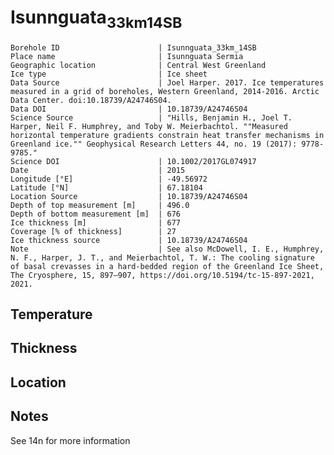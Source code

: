 * Isunnguata_33km_14SB
:PROPERTIES:
:header-args:jupyter-python+: :session ds :kernel ds
:clearpage: t
:END:

#+NAME: ingest_meta
#+BEGIN_SRC bash :results verbatim :exports results
cat meta.bsv | sed 's/|/@| /' | column -s"@" -t
#+END_SRC

#+RESULTS: ingest_meta
#+begin_example
Borehole ID                      | Isunnguata_33km_14SB
Place name                       | Isunnguata Sermia
Geographic location              | Central West Greenland
Ice type                         | Ice sheet
Data Source                      | Joel Harper. 2017. Ice temperatures measured in a grid of boreholes, Western Greenland, 2014-2016. Arctic Data Center. doi:10.18739/A24746S04.
Data DOI                         | 10.18739/A24746S04
Science Source                   | "Hills, Benjamin H., Joel T. Harper, Neil F. Humphrey, and Toby W. Meierbachtol. ""Measured horizontal temperature gradients constrain heat transfer mechanisms in Greenland ice."" Geophysical Research Letters 44, no. 19 (2017): 9778-9785."
Science DOI                      | 10.1002/2017GL074917
Date                             | 2015
Longitude [°E]                   | -49.56972
Latitude [°N]                    | 67.18104
Location Source                  | 10.18739/A24746S04
Depth of top measurement [m]     | 496.0
Depth of bottom measurement [m]  | 676
Ice thickness [m]                | 677
Coverage [% of thickness]        | 27
Ice thickness source             | 10.18739/A24746S04
Note                             | See also McDowell, I. E., Humphrey, N. F., Harper, J. T., and Meierbachtol, T. W.: The cooling signature of basal crevasses in a hard-bedded region of the Greenland Ice Sheet, The Cryosphere, 15, 897–907, https://doi.org/10.5194/tc-15-897-2021, 2021.
#+end_example


** Temperature

** Thickness

** Location

** Notes

See 14n for more information

** Data                                                 :noexport:

#+NAME: ingest_data
#+BEGIN_SRC bash :exports results
cat data.csv | sort -t, -n -k1
#+END_SRC

#+RESULTS: ingest_data
|   d |     t |
| 496 | -6.44 |
| 516 | -5.69 |
| 526 | -5.44 |
| 536 | -5.13 |
| 546 | -4.75 |
| 556 | -4.44 |
| 566 | -4.06 |
| 576 | -3.56 |
| 586 | -3.13 |
| 596 | -2.81 |
| 606 | -2.44 |
| 616 |  -2.0 |
| 626 | -1.63 |
| 636 | -1.25 |
| 646 | -0.88 |
| 656 | -0.63 |
| 666 | -0.31 |
| 676 | -0.06 |


